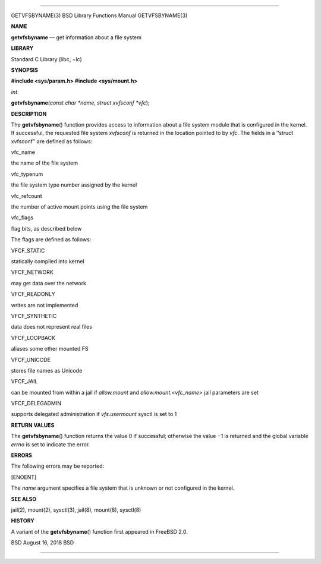 --------------

GETVFSBYNAME(3) BSD Library Functions Manual GETVFSBYNAME(3)

**NAME**

**getvfsbyname** — get information about a file system

**LIBRARY**

Standard C Library (libc, −lc)

**SYNOPSIS**

**#include <sys/param.h>
#include <sys/mount.h>**

*int*

**getvfsbyname**\ (*const char *name*, *struct xvfsconf *vfc*);

**DESCRIPTION**

The **getvfsbyname**\ () function provides access to information about a
file system module that is configured in the kernel. If successful, the
requested file system *xvfsconf* is returned in the location pointed to
by *vfc*. The fields in a ‘‘struct xvfsconf’’ are defined as follows:

vfc_name

the name of the file system

vfc_typenum

the file system type number assigned by the kernel

vfc_refcount

the number of active mount points using the file system

vfc_flags

flag bits, as described below

The flags are defined as follows:

VFCF_STATIC

statically compiled into kernel

VFCF_NETWORK

may get data over the network

VFCF_READONLY

writes are not implemented

VFCF_SYNTHETIC

data does not represent real files

VFCF_LOOPBACK

aliases some other mounted FS

VFCF_UNICODE

stores file names as Unicode

VFCF_JAIL

can be mounted from within a jail if *allow.mount* and
*allow.mount.<vfc_name>* jail parameters are set

VFCF_DELEGADMIN

supports delegated administration if *vfs.usermount* sysctl is set to 1

**RETURN VALUES**

The **getvfsbyname**\ () function returns the value 0 if successful;
otherwise the value −1 is returned and the global variable *errno* is
set to indicate the error.

**ERRORS**

The following errors may be reported:

[ENOENT]

The *name* argument specifies a file system that is unknown or not
configured in the kernel.

**SEE ALSO**

jail(2), mount(2), sysctl(3), jail(8), mount(8), sysctl(8)

**HISTORY**

A variant of the **getvfsbyname**\ () function first appeared in
FreeBSD 2.0.

BSD August 16, 2018 BSD

--------------

.. Copyright (c) 1990, 1991, 1993
..	The Regents of the University of California.  All rights reserved.
..
.. This code is derived from software contributed to Berkeley by
.. Chris Torek and the American National Standards Committee X3,
.. on Information Processing Systems.
..
.. Redistribution and use in source and binary forms, with or without
.. modification, are permitted provided that the following conditions
.. are met:
.. 1. Redistributions of source code must retain the above copyright
..    notice, this list of conditions and the following disclaimer.
.. 2. Redistributions in binary form must reproduce the above copyright
..    notice, this list of conditions and the following disclaimer in the
..    documentation and/or other materials provided with the distribution.
.. 3. Neither the name of the University nor the names of its contributors
..    may be used to endorse or promote products derived from this software
..    without specific prior written permission.
..
.. THIS SOFTWARE IS PROVIDED BY THE REGENTS AND CONTRIBUTORS ``AS IS'' AND
.. ANY EXPRESS OR IMPLIED WARRANTIES, INCLUDING, BUT NOT LIMITED TO, THE
.. IMPLIED WARRANTIES OF MERCHANTABILITY AND FITNESS FOR A PARTICULAR PURPOSE
.. ARE DISCLAIMED.  IN NO EVENT SHALL THE REGENTS OR CONTRIBUTORS BE LIABLE
.. FOR ANY DIRECT, INDIRECT, INCIDENTAL, SPECIAL, EXEMPLARY, OR CONSEQUENTIAL
.. DAMAGES (INCLUDING, BUT NOT LIMITED TO, PROCUREMENT OF SUBSTITUTE GOODS
.. OR SERVICES; LOSS OF USE, DATA, OR PROFITS; OR BUSINESS INTERRUPTION)
.. HOWEVER CAUSED AND ON ANY THEORY OF LIABILITY, WHETHER IN CONTRACT, STRICT
.. LIABILITY, OR TORT (INCLUDING NEGLIGENCE OR OTHERWISE) ARISING IN ANY WAY
.. OUT OF THE USE OF THIS SOFTWARE, EVEN IF ADVISED OF THE POSSIBILITY OF
.. SUCH DAMAGE.

